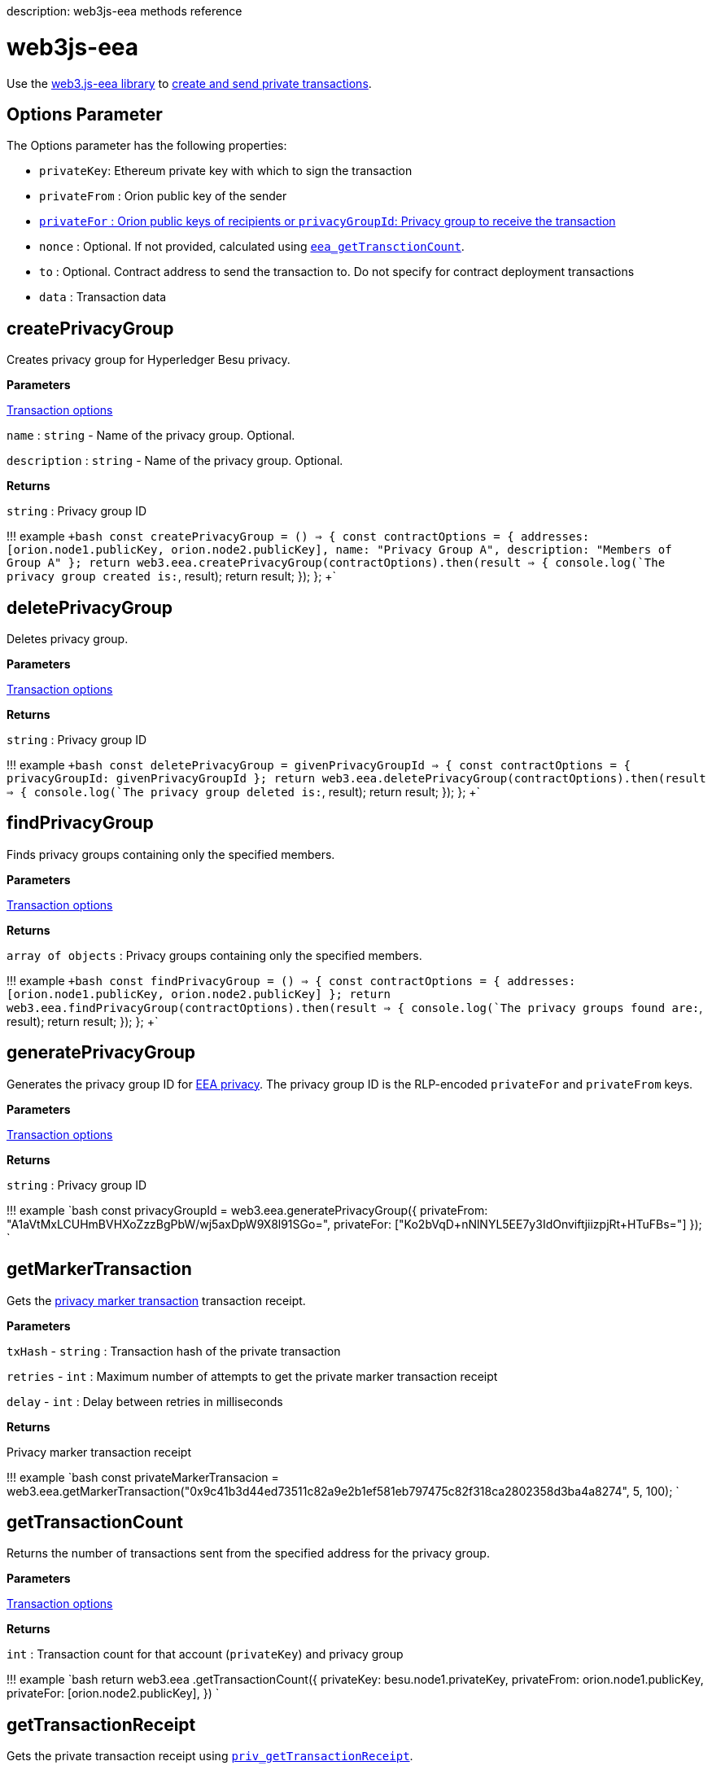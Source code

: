 :doctype: book

description: web3js-eea methods reference
// - END of page meta data

= web3js-eea

Use the https://github.com/PegaSysEng/eeajs[web3.js-eea library] to xref:../HowTo/Send-Transactions/Creating-Sending-Private-Transactions.adoc[create and send  private transactions].

== Options Parameter

The Options parameter has the following properties:

* `privateKey`: Ethereum private key with which to sign the transaction
* `privateFrom` : Orion public key of the sender
* xref:../Concepts/Privacy/Privacy-Groups.adoc[`privateFor` : Orion public keys of recipients or `privacyGroupId`: Privacy group to receive the transaction]
* `nonce` : Optional.
If not provided, calculated using xref:API-Methods.adoc[`eea_getTransctionCount`].
* `to` : Optional.
Contract address to send the transaction to.
Do not specify for contract deployment transactions
* `data` : Transaction data

== createPrivacyGroup

Creates privacy group for Hyperledger Besu privacy.

*Parameters*

<<options-parameter,Transaction options>>

`name` : `string` - Name of the privacy group.
Optional.

`description` : `string` - Name of the privacy group.
Optional.

*Returns*

`string` : Privacy group ID

!!!
example      `+bash     const createPrivacyGroup = () => {       const contractOptions = {         addresses: [orion.node1.publicKey, orion.node2.publicKey],         name: "Privacy Group A",         description: "Members of Group A"       };
return web3.eea.createPrivacyGroup(contractOptions).then(result => {         console.log(`The privacy group created is:`, result);
return result;
});
};
+`

== deletePrivacyGroup

Deletes privacy group.

*Parameters*

<<options-parameter,Transaction options>>

*Returns*

`string` : Privacy group ID

!!!
example      `+bash     const deletePrivacyGroup = givenPrivacyGroupId => {       const contractOptions = {         privacyGroupId: givenPrivacyGroupId       };
return web3.eea.deletePrivacyGroup(contractOptions).then(result => {         console.log(`The privacy group deleted is:`, result);
return result;
});
};
+`

== findPrivacyGroup

Finds privacy groups containing only the specified members.

*Parameters*

<<options-parameter,Transaction options>>

*Returns*

`array of objects` : Privacy groups containing only the specified members.

!!!
example      `+bash     const findPrivacyGroup = () => {       const contractOptions = {         addresses: [orion.node1.publicKey, orion.node2.publicKey]       };
return web3.eea.findPrivacyGroup(contractOptions).then(result => {         console.log(`The privacy groups found are:`, result);
return result;
});
};
+`

== generatePrivacyGroup

Generates the privacy group ID for link:../Concepts/Privacy/Privacy-Groups.md#enterprise-ethereum-alliance-privacy[EEA privacy].
The privacy group ID is the RLP-encoded `privateFor` and `privateFrom` keys.

*Parameters*

<<options-parameter,Transaction options>>

*Returns*

`string` : Privacy group ID

!!!
example     `bash     const privacyGroupId = web3.eea.generatePrivacyGroup({       privateFrom: "A1aVtMxLCUHmBVHXoZzzBgPbW/wj5axDpW9X8l91SGo=",       privateFor: ["Ko2bVqD+nNlNYL5EE7y3IdOnviftjiizpjRt+HTuFBs="]     });
`

== getMarkerTransaction

Gets the xref:../Concepts/Privacy/Private-Transaction-Processing.adoc[privacy marker transaction] transaction receipt.

*Parameters*

`txHash` - `string` : Transaction hash of the private transaction

`retries` - `int` : Maximum number of attempts to get the private marker transaction receipt

`delay` - `int` : Delay between retries in milliseconds

*Returns*

Privacy marker transaction receipt

!!!
example     `bash     const privateMarkerTransacion = web3.eea.getMarkerTransaction("0x9c41b3d44ed73511c82a9e2b1ef581eb797475c82f318ca2802358d3ba4a8274", 5, 100);
`

== getTransactionCount

Returns the number of transactions sent from the specified address for the privacy group.

*Parameters*

<<options-parameter,Transaction options>>

*Returns*

`int` : Transaction count for that account (`privateKey`) and privacy group

!!!
example     `bash     return web3.eea        .getTransactionCount({        privateKey: besu.node1.privateKey,        privateFrom: orion.node1.publicKey,        privateFor: [orion.node2.publicKey],     })    `

== getTransactionReceipt

Gets the private transaction receipt using link:API-Methods.md#priv_getTransactionReceipt[`priv_getTransactionReceipt`].

*Parameters*

`txHash` - `string` : Transaction hash of the private transaction

`enclavePublicKey` - `string` : <<options-parameter,`privateFrom` key for the transaction>>

`retries` - `int` : Optional.
Maximum number of attempts to get the private marker transaction receipt.
Default is `300`.

`delay` - `int` : Optional.
Delay between retries in milliseconds.
Default is `1000`.

*Returns*

Private transaction receipt

!!!
example     `bash     const privateTxReceipt = web3.eea.getTransactionReceipt("0x9c41b3d44ed73511c82a9e2b1ef581eb797475c82f318ca2802358d3ba4a8274", "A1aVtMxLCUHmBVHXoZzzBgPbW/wj5axDpW9X8l91SGo=");
`

== sendRawTransaction

Signs and sends a RLP-encoded private transaction to Besu using link:API-Methods.md#eea_sendrawtransaction[`eea_sendRawTransaction`].

`sendRawTransaction` supports xref:../HowTo/Use-Privacy/EEA-Compliant.adoc[EEA-compliant privacy] using `privateFor`, or xref:../HowTo/Use-Privacy/Privacy.adoc[Besu-extended privacy] using `privacyGroupId`.

*Parameters*

<<options-parameter,Transaction options>>

*Returns*

`string` : Transaction hash of the xref:../Concepts/Privacy/Private-Transaction-Processing.adoc[`privacy marker transaction`]

!!!
example "Besu-extended Privacy"     `+bash tab="Contract Deployment with privacyGroupId"     const createPrivateEmitterContract = privacyGroupId => {       const contractOptions = {         data: `0x${binary}`,         privateFrom: orion.node1.publicKey,         privacyGroupId,         privateKey: besu.node1.privateKey       };
return web3.eea.sendRawTransaction(contractOptions);
};
+`

 ```bash tab="Contract Invocation with privacyGroupId "
 const functionCall = {
    to: address,
    data: functionAbi.signature,
    privateFrom,
    privacyGroupId,
    privateKey
 };
 return web3.eea.sendRawTransaction(functionCall);
 ```

!!!
example "EEA-compliant Privacy"     `+bash tab="Contract Deployment with privateFor"     const createPrivateEmitterContract = () => {       const contractOptions = {          data: `0x${binary}`,          privateFrom: orion.node1.publicKey,          privateFor: [orion.node2.publicKey],          privateKey: besu.node1.privateKey       };
return web3.eea.sendRawTransaction(contractOptions);
};
+`

 ```bash tab="Contract Invocation with privateFor"
 const functionCall = {
   to: address,
   data: functionAbi.signature + functionArgs,
   privateFrom: orion.node1.publicKey,
   privateFor: [orion.node2.publicKey],
   privateKey: besu.node1.privateKey
 };
 return web3.eea.sendRawTransaction(functionCall);
 ```
